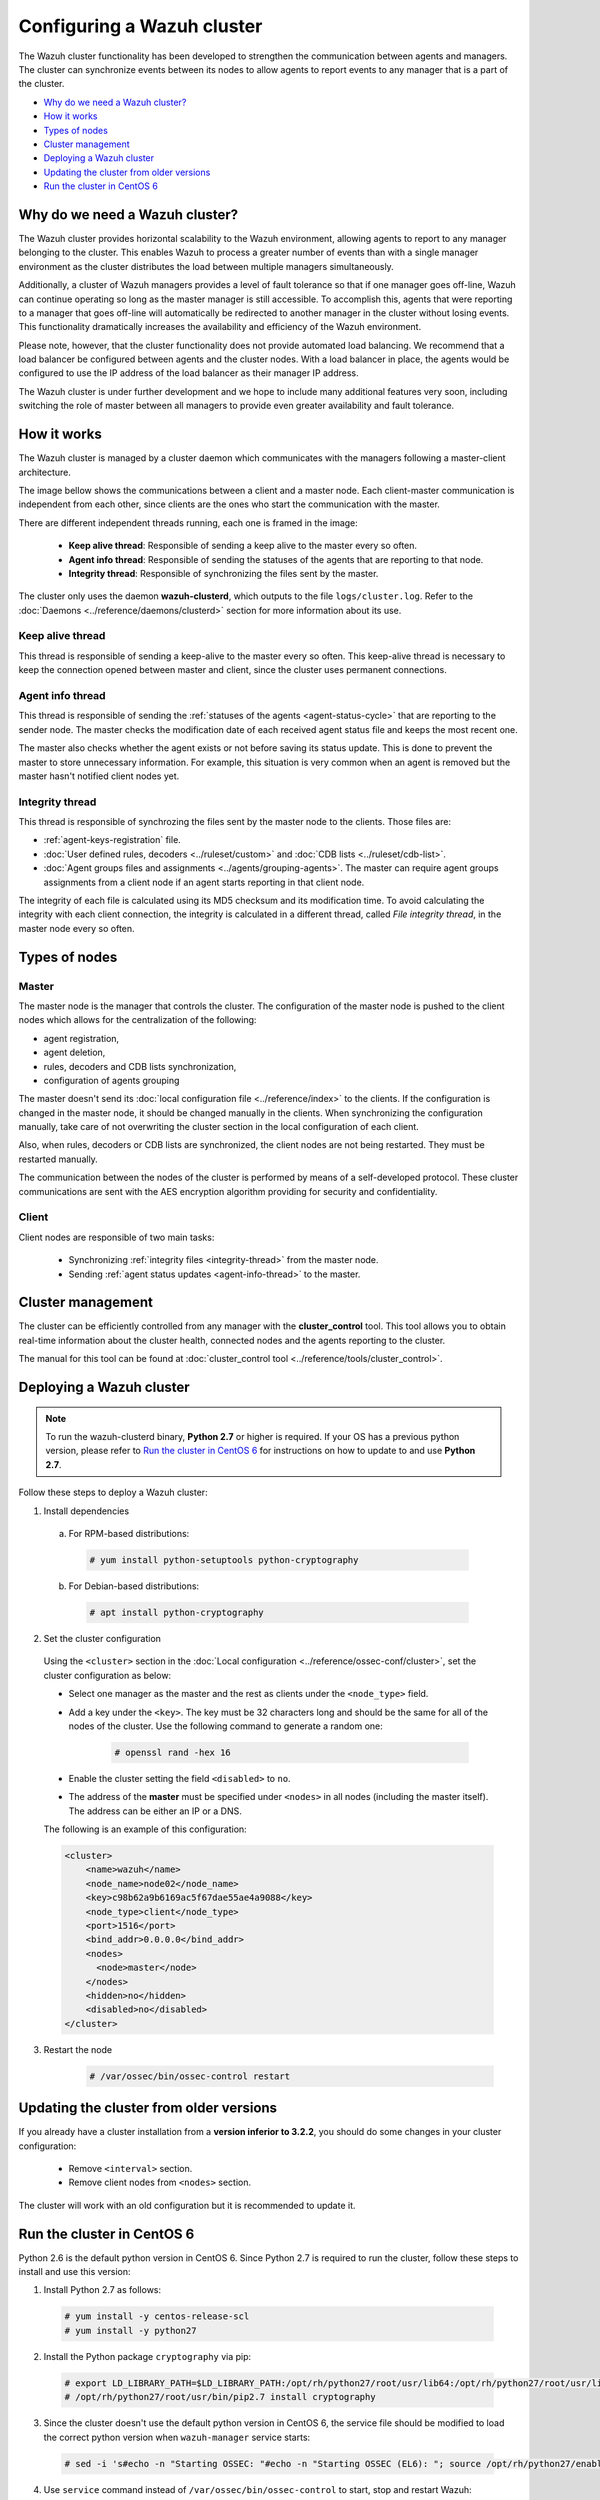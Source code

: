 .. Copyright (C) 2018 Wazuh, Inc.

.. _wazuh-cluster:

Configuring a Wazuh cluster
===========================

.. versionadded:: 3.0.0

The Wazuh cluster functionality has been developed to strengthen the communication between agents and managers. The cluster can synchronize events between its nodes to allow agents to report events to any manager that is a part of the cluster.

- `Why do we need a Wazuh cluster?`_
- `How it works`_
- `Types of nodes`_
- `Cluster management`_
- `Deploying a Wazuh cluster`_
- `Updating the cluster from older versions`_
- `Run the cluster in CentOS 6`_

Why do we need a Wazuh cluster?
-------------------------------

The Wazuh cluster provides horizontal scalability to the Wazuh environment, allowing agents to report to any manager belonging to the cluster. This enables Wazuh to process a greater number of events than with a single manager environment as the cluster distributes the load between multiple managers simultaneously.

Additionally, a cluster of Wazuh managers provides a level of fault tolerance so that if one manager goes off-line, Wazuh can continue operating so long as the master manager is still accessible. To accomplish this, agents that were reporting to a manager that goes off-line will automatically be redirected to another manager in the cluster without losing events. This functionality dramatically increases the availability and efficiency of the Wazuh environment.

Please note, however, that the cluster functionality does not provide automated load balancing. We recommend that a load balancer be configured between agents and the cluster nodes. With a load balancer in place, the agents would be configured to use the IP address of the load balancer as their manager IP address.

The Wazuh cluster is under further development and we hope to include many additional features very soon, including switching the role of master between all managers to provide even greater availability and fault tolerance.

How it works
------------

The Wazuh cluster is managed by a cluster daemon which communicates with the managers following a master-client architecture.

The image bellow shows the communications between a client and a master node. Each client-master communication is independent from each other, since clients are the ones who start the communication with the master.

There are different independent threads running, each one is framed in the image:

    - **Keep alive thread**: Responsible of sending a keep alive to the master every so often.
    - **Agent info thread**: Responsible of sending the statuses of the agents that are reporting to that node.
    - **Integrity thread**: Responsible of synchronizing the files sent by the master.

The cluster only uses the daemon **wazuh-clusterd**, which outputs to the file ``logs/cluster.log``. Refer to the :doc:`Daemons <../reference/daemons/clusterd>` section for more information about its use.

.. image:: ../../images/manual/cluster/cluster_flow.png

Keep alive thread
^^^^^^^^^^^^^^^^^

This thread is responsible of sending a keep-alive to the master every so often. This keep-alive thread is necessary to keep the connection opened between master and client, since the cluster uses permanent connections.

.. _agent-info-thread:

Agent info thread
^^^^^^^^^^^^^^^^^

This thread is responsible of sending the :ref:`statuses of the agents <agent-status-cycle>` that are reporting to the sender node. The master checks the modification date of each received agent status file and keeps the most recent one.

The master also checks whether the agent exists or not before saving its status update. This is done to prevent the master to store unnecessary information. For example, this situation is very common when an agent is removed but the master hasn't notified client nodes yet.

.. _integrity-thread:

Integrity thread
^^^^^^^^^^^^^^^^

This thread is responsible of synchrozing the files sent by the master node to the clients. Those files are:

- :ref:`agent-keys-registration` file.
- :doc:`User defined rules, decoders <../ruleset/custom>` and :doc:`CDB lists <../ruleset/cdb-list>`.
- :doc:`Agent groups files and assignments <../agents/grouping-agents>`. The master can require agent groups assignments from a client node if an agent starts reporting in that client node.

The integrity of each file is calculated using its MD5 checksum and its modification time. To avoid calculating the integrity with each client connection, the integrity is calculated in a different thread, called *File integrity thread*, in the master node every so often.

Types of nodes
--------------

Master
^^^^^^

The master node is the manager that controls the cluster. The configuration of the master node is pushed to the client nodes which allows for the centralization of the following:

- agent registration,
- agent deletion,
- rules, decoders and CDB lists synchronization,
- configuration of agents grouping

The master doesn't send its :doc:`local configuration file <../reference/index>` to the clients. If the configuration is changed in the master node, it should be changed manually in the clients. When synchronizing the configuration manually, take care of not overwriting the cluster section in the local configuration of each client.

Also, when rules, decoders or CDB lists are synchronized, the client nodes are not being restarted. They must be restarted manually.

The communication between the nodes of the cluster is performed by means of a self-developed protocol. These cluster communications are sent with the AES encryption algorithm providing for security and confidentiality.

Client
^^^^^^

Client nodes are responsible of two main tasks:

    - Synchronizing :ref:`integrity files <integrity-thread>` from the master node.
    - Sending :ref:`agent status updates <agent-info-thread>` to the master.


Cluster management
------------------

The cluster can be efficiently controlled from any manager with the **cluster_control** tool. This tool allows you to obtain real-time information about the cluster health, connected nodes and the agents reporting to the cluster.

The manual for this tool can be found at :doc:`cluster_control tool <../reference/tools/cluster_control>`.


.. _deploy_wazuh_cluster:

Deploying a Wazuh cluster
-------------------------

.. note::
  To run the wazuh-clusterd binary, **Python 2.7** or higher is required. If your OS has a previous python version, please refer to `Run the cluster in CentOS 6`_ for instructions on how to update to and use **Python 2.7**.

Follow these steps to deploy a Wazuh cluster:

1. Install dependencies

  a. For RPM-based distributions:

    .. code-block:: console

      # yum install python-setuptools python-cryptography

  b. For Debian-based distributions:

    .. code-block:: console

      # apt install python-cryptography

2. Set the cluster configuration

  Using the ``<cluster>`` section in the :doc:`Local configuration <../reference/ossec-conf/cluster>`, set the cluster configuration as below:

  - Select one manager as the master and the rest as clients under the ``<node_type>`` field.
  - Add a key under the ``<key>``. The key must be 32 characters long and should be the same for all of the nodes of the cluster. Use the following command to generate a random one:

      .. code-block:: console

          # openssl rand -hex 16

  - Enable the cluster setting the field ``<disabled>`` to ``no``.
  - The address of the **master** must be specified under ``<nodes>`` in all nodes (including the master itself). The address can be either an IP or a DNS.

  The following is an example of this configuration:

  .. code-block:: xml

    <cluster>
        <name>wazuh</name>
        <node_name>node02</node_name>
        <key>c98b62a9b6169ac5f67dae55ae4a9088</key>
        <node_type>client</node_type>
        <port>1516</port>
        <bind_addr>0.0.0.0</bind_addr>
        <nodes>
          <node>master</node>
        </nodes>
        <hidden>no</hidden>
        <disabled>no</disabled>
    </cluster>


3. Restart the node

    .. code-block:: console

        # /var/ossec/bin/ossec-control restart

.. _run-cluster-centos6:

Updating the cluster from older versions
----------------------------------------
If you already have a cluster installation from a **version inferior to 3.2.2**, you should do some changes in your cluster configuration:

    * Remove ``<interval>`` section.
    * Remove client nodes from ``<nodes>`` section.

The cluster will work with an old configuration but it is recommended to update it.


Run the cluster in CentOS 6
---------------------------
Python 2.6 is the default python version in CentOS 6. Since Python 2.7 is required to run the cluster, follow these steps to install and use this version:

1. Install Python 2.7 as follows:

  .. code-block:: console

    # yum install -y centos-release-scl
    # yum install -y python27

2. Install the Python package ``cryptography`` via pip:

  .. code-block:: console

    # export LD_LIBRARY_PATH=$LD_LIBRARY_PATH:/opt/rh/python27/root/usr/lib64:/opt/rh/python27/root/usr/lib
    # /opt/rh/python27/root/usr/bin/pip2.7 install cryptography

3. Since the cluster doesn't use the default python version in CentOS 6, the service file should be modified to load the correct python version when ``wazuh-manager`` service starts:

  .. code-block:: console

     # sed -i 's#echo -n "Starting OSSEC: "#echo -n "Starting OSSEC (EL6): "; source /opt/rh/python27/enable; export LD_LIBRARY_PATH=$LD_LIBRARY_PATH:/var/ossec/framework/lib#' /etc/init.d/wazuh-manager

4. Use ``service`` command instead of ``/var/ossec/bin/ossec-control`` to start, stop and restart Wazuh:

  .. code-block:: console

    # service wazuh-manager restart
    Stopping OSSEC:                                            [  OK  ]
    Starting OSSEC (EL6):                                      [  OK  ]

5. Finally, check the cluster is running:

  .. code-block:: console

    # ps aux | grep cluster
    ossec     9725  0.1  1.3 137364 14216 ?        S    14:22   0:00 python /var/ossec/bin/wazuh-clusterd
    root      9767  0.0  0.0 103340   904 pts/0    S+   14:22   0:00 grep cluster
